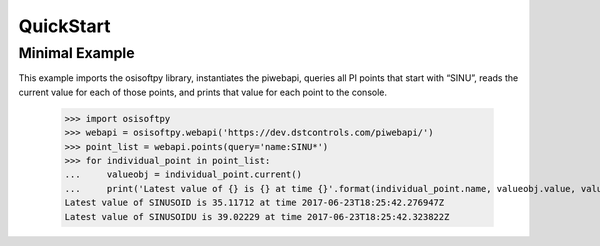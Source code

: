 QuickStart
===========

Minimal Example
----------------
This example imports the osisoftpy library, instantiates the piwebapi, queries all PI points that start with “SINU”, reads the current value for each of those points, and prints that value for each point to the console.

    >>> import osisoftpy
    >>> webapi = osisoftpy.webapi('https://dev.dstcontrols.com/piwebapi/')
    >>> point_list = webapi.points(query='name:SINU*')
    >>> for individual_point in point_list:
    ...     valueobj = individual_point.current()
    ...     print('Latest value of {} is {} at time {}'.format(individual_point.name, valueobj.value, valueobj.timestamp))
    Latest value of SINUSOID is 35.11712 at time 2017-06-23T18:25:42.276947Z
    Latest value of SINUSOIDU is 39.02229 at time 2017-06-23T18:25:42.323822Z
